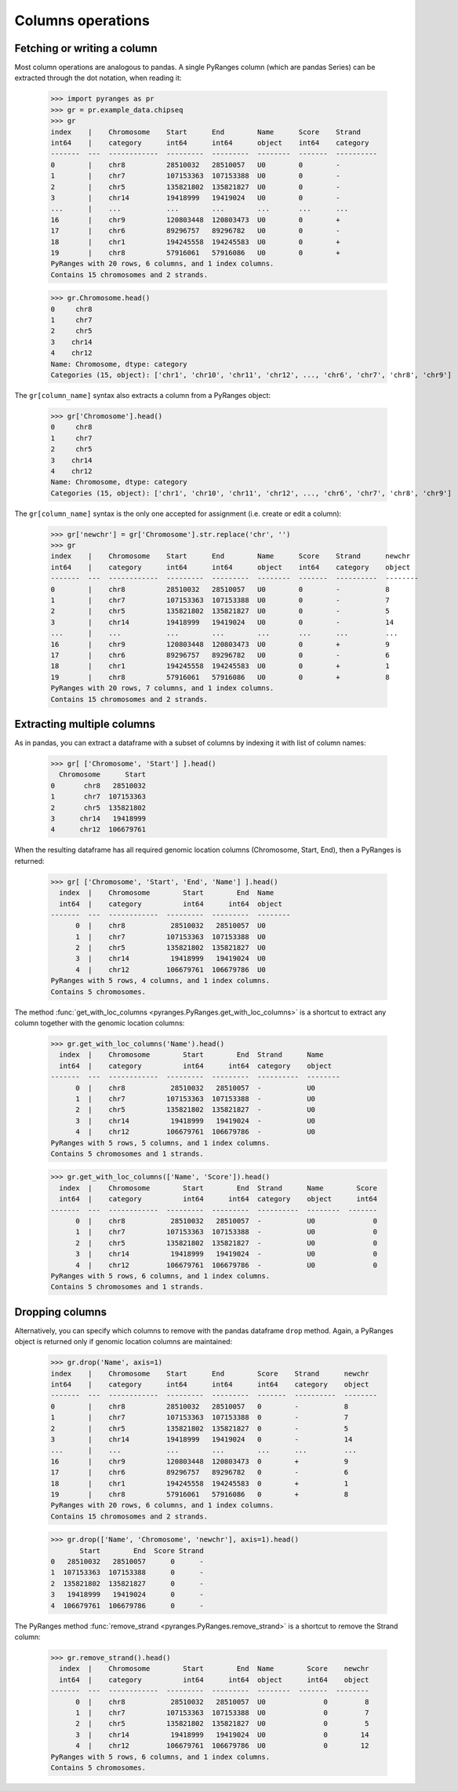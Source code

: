 Columns operations
~~~~~~~~~~~~~~~~~~

.. contents::
   :local:
   :depth: 2
   :caption: Contents



Fetching or writing a column
----------------------------
Most column operations are analogous to pandas.
A single PyRanges column (which are pandas Series) can be extracted through the dot notation, when reading it:

  >>> import pyranges as pr
  >>> gr = pr.example_data.chipseq
  >>> gr
  index    |    Chromosome    Start      End        Name      Score    Strand
  int64    |    category      int64      int64      object    int64    category
  -------  ---  ------------  ---------  ---------  --------  -------  ----------
  0        |    chr8          28510032   28510057   U0        0        -
  1        |    chr7          107153363  107153388  U0        0        -
  2        |    chr5          135821802  135821827  U0        0        -
  3        |    chr14         19418999   19419024   U0        0        -
  ...      |    ...           ...        ...        ...       ...      ...
  16       |    chr9          120803448  120803473  U0        0        +
  17       |    chr6          89296757   89296782   U0        0        -
  18       |    chr1          194245558  194245583  U0        0        +
  19       |    chr8          57916061   57916086   U0        0        +
  PyRanges with 20 rows, 6 columns, and 1 index columns.
  Contains 15 chromosomes and 2 strands.

  >>> gr.Chromosome.head()
  0     chr8
  1     chr7
  2     chr5
  3    chr14
  4    chr12
  Name: Chromosome, dtype: category
  Categories (15, object): ['chr1', 'chr10', 'chr11', 'chr12', ..., 'chr6', 'chr7', 'chr8', 'chr9']

The ``gr[column_name]`` syntax also extracts a column from a PyRanges object:

  >>> gr['Chromosome'].head()
  0     chr8
  1     chr7
  2     chr5
  3    chr14
  4    chr12
  Name: Chromosome, dtype: category
  Categories (15, object): ['chr1', 'chr10', 'chr11', 'chr12', ..., 'chr6', 'chr7', 'chr8', 'chr9']

The ``gr[column_name]`` syntax is the only one accepted for assignment (i.e. create or edit a column):

  >>> gr['newchr'] = gr['Chromosome'].str.replace('chr', '')
  >>> gr
  index    |    Chromosome    Start      End        Name      Score    Strand      newchr
  int64    |    category      int64      int64      object    int64    category    object
  -------  ---  ------------  ---------  ---------  --------  -------  ----------  --------
  0        |    chr8          28510032   28510057   U0        0        -           8
  1        |    chr7          107153363  107153388  U0        0        -           7
  2        |    chr5          135821802  135821827  U0        0        -           5
  3        |    chr14         19418999   19419024   U0        0        -           14
  ...      |    ...           ...        ...        ...       ...      ...         ...
  16       |    chr9          120803448  120803473  U0        0        +           9
  17       |    chr6          89296757   89296782   U0        0        -           6
  18       |    chr1          194245558  194245583  U0        0        +           1
  19       |    chr8          57916061   57916086   U0        0        +           8
  PyRanges with 20 rows, 7 columns, and 1 index columns.
  Contains 15 chromosomes and 2 strands.

Extracting multiple columns
---------------------------

As in pandas, you can extract a dataframe with a subset of columns by indexing it with list of column names:

  >>> gr[ ['Chromosome', 'Start'] ].head()
    Chromosome      Start
  0       chr8   28510032
  1       chr7  107153363
  2       chr5  135821802
  3      chr14   19418999
  4      chr12  106679761

When the resulting dataframe has all required genomic location columns (Chromosome, Start, End), then
a PyRanges is returned:

  >>> gr[ ['Chromosome', 'Start', 'End', 'Name'] ].head()
    index  |    Chromosome        Start        End  Name
    int64  |    category          int64      int64  object
  -------  ---  ------------  ---------  ---------  --------
        0  |    chr8           28510032   28510057  U0
        1  |    chr7          107153363  107153388  U0
        2  |    chr5          135821802  135821827  U0
        3  |    chr14          19418999   19419024  U0
        4  |    chr12         106679761  106679786  U0
  PyRanges with 5 rows, 4 columns, and 1 index columns.
  Contains 5 chromosomes.

The method :func:`get_with_loc_columns <pyranges.PyRanges.get_with_loc_columns>` is a shortcut to extract
any column together with the genomic location columns:

  >>> gr.get_with_loc_columns('Name').head()
    index  |    Chromosome        Start        End  Strand      Name
    int64  |    category          int64      int64  category    object
  -------  ---  ------------  ---------  ---------  ----------  --------
        0  |    chr8           28510032   28510057  -           U0
        1  |    chr7          107153363  107153388  -           U0
        2  |    chr5          135821802  135821827  -           U0
        3  |    chr14          19418999   19419024  -           U0
        4  |    chr12         106679761  106679786  -           U0
  PyRanges with 5 rows, 5 columns, and 1 index columns.
  Contains 5 chromosomes and 1 strands.

  >>> gr.get_with_loc_columns(['Name', 'Score']).head()
    index  |    Chromosome        Start        End  Strand      Name        Score
    int64  |    category          int64      int64  category    object      int64
  -------  ---  ------------  ---------  ---------  ----------  --------  -------
        0  |    chr8           28510032   28510057  -           U0              0
        1  |    chr7          107153363  107153388  -           U0              0
        2  |    chr5          135821802  135821827  -           U0              0
        3  |    chr14          19418999   19419024  -           U0              0
        4  |    chr12         106679761  106679786  -           U0              0
  PyRanges with 5 rows, 6 columns, and 1 index columns.
  Contains 5 chromosomes and 1 strands.


Dropping columns
----------------

Alternatively, you can specify which columns to remove with the pandas dataframe ``drop`` method.
Again, a PyRanges object is returned only if genomic location columns are maintained:

  >>> gr.drop('Name', axis=1)
  index    |    Chromosome    Start      End        Score    Strand      newchr
  int64    |    category      int64      int64      int64    category    object
  -------  ---  ------------  ---------  ---------  -------  ----------  --------
  0        |    chr8          28510032   28510057   0        -           8
  1        |    chr7          107153363  107153388  0        -           7
  2        |    chr5          135821802  135821827  0        -           5
  3        |    chr14         19418999   19419024   0        -           14
  ...      |    ...           ...        ...        ...      ...         ...
  16       |    chr9          120803448  120803473  0        +           9
  17       |    chr6          89296757   89296782   0        -           6
  18       |    chr1          194245558  194245583  0        +           1
  19       |    chr8          57916061   57916086   0        +           8
  PyRanges with 20 rows, 6 columns, and 1 index columns.
  Contains 15 chromosomes and 2 strands.

  >>> gr.drop(['Name', 'Chromosome', 'newchr'], axis=1).head()
         Start        End  Score Strand
  0   28510032   28510057      0      -
  1  107153363  107153388      0      -
  2  135821802  135821827      0      -
  3   19418999   19419024      0      -
  4  106679761  106679786      0      -

The PyRanges method :func:`remove_strand <pyranges.PyRanges.remove_strand>` is a shortcut to remove the Strand column:

  >>> gr.remove_strand().head()
    index  |    Chromosome        Start        End  Name        Score    newchr
    int64  |    category          int64      int64  object      int64    object
  -------  ---  ------------  ---------  ---------  --------  -------  --------
        0  |    chr8           28510032   28510057  U0              0         8
        1  |    chr7          107153363  107153388  U0              0         7
        2  |    chr5          135821802  135821827  U0              0         5
        3  |    chr14          19418999   19419024  U0              0        14
        4  |    chr12         106679761  106679786  U0              0        12
  PyRanges with 5 rows, 6 columns, and 1 index columns.
  Contains 5 chromosomes.